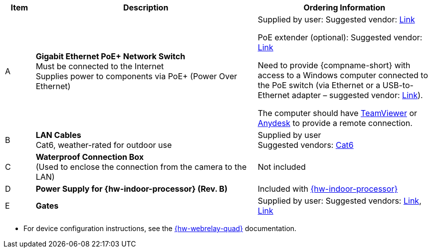 [table.withborders,width="100%",cols="7%,52%,41%",options="header",]
|===
|Item |Description |Ordering Information
.^|A .^a|*Gigabit Ethernet PoE{plus} Network Switch* +
Must be connected to the Internet +
Supplies power to components via PoE{plus} (Power Over Ethernet)
.^|Supplied by user: Suggested vendor:
https://www.amazon.com/NETGEAR-Gigabit-Ethernet-Unmanaged-GS308PP/dp/B082G2G2F8?ref_=ast_sto_dp&th=1[Link, window=_blank] +

PoE extender (optional): Suggested vendor:
https://www.amazon.com/gp/product/B08SC4LXP2/ref=ppx_yo_dt_b_asin_title_o00_s00?ie=UTF8&psc=1[Link, window=_blank] +

Need to provide {compname-short} with access
to a Windows computer connected to the PoE
switch (via Ethernet or a USB-to-Ethernet
adapter – suggested vendor:
https://www.amazon.com/USB-Ethernet-Adapter-Gigabit-Switch/dp/B09GRL3VCN/ref=sr_1_3?keywords=usb+to+ethernet+adapter&qid=1677696678&sprefix=usb+to%2Caps%2C100&sr=8-3[Link, window=_blank]). +

The computer should have
https://www.teamviewer.com/[TeamViewer, window=_blank]
or
https://anydesk.com/[Anydesk, window=_blank]
to provide a remote connection.

.^|B .^a|*LAN Cables* +
Cat6, weather-rated for outdoor use
.^|Supplied by user +
Suggested vendors:
https://www.amazon.com/outdoor-cat6-cable/s?k=outdoor+cat6+cable[Cat6, window=_blank]

.^|C .^a|*Waterproof Connection Box* +
(Used to enclose the connection from the
camera to the LAN)
.^|Not included


.^|D .^a|*Power Supply for {hw-indoor-processor} (Rev. B)*
.^|Included with xref:IZIDPUG:DocList.adoc[{hw-indoor-processor}]

.^|E .^a|*Gates*
.^a|Supplied by user: Suggested vendors:
https://www.liftmaster.com/mat-mega-arm-tower-operators/p/MAT[Link, window=_blank],
https://www.elkaparkingbarrier.com/parking-barrier.html[Link, window=_blank]

|===

* For device configuration instructions, see the
xref:IZREMRELAY:DocList.adoc[{hw-webrelay-quad}] documentation.

